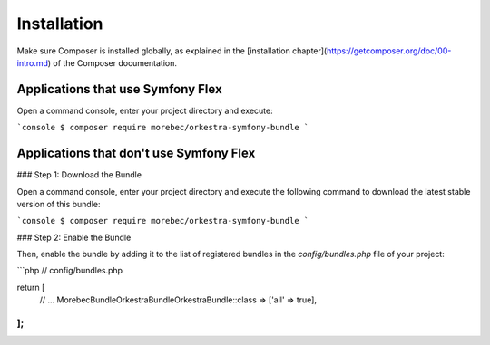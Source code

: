 Installation
============

Make sure Composer is installed globally, as explained in the
[installation chapter](https://getcomposer.org/doc/00-intro.md)
of the Composer documentation.

Applications that use Symfony Flex
----------------------------------

Open a command console, enter your project directory and execute:

```console
$ composer require morebec/orkestra-symfony-bundle
```

Applications that don't use Symfony Flex
----------------------------------------

### Step 1: Download the Bundle

Open a command console, enter your project directory and execute the
following command to download the latest stable version of this bundle:

```console
$ composer require morebec/orkestra-symfony-bundle
```

### Step 2: Enable the Bundle

Then, enable the bundle by adding it to the list of registered bundles
in the `config/bundles.php` file of your project:

```php
// config/bundles.php

return [
    // ...
    Morebec\Bundle\OrkestraBundle\OrkestraBundle::class => ['all' => true],
];
```
